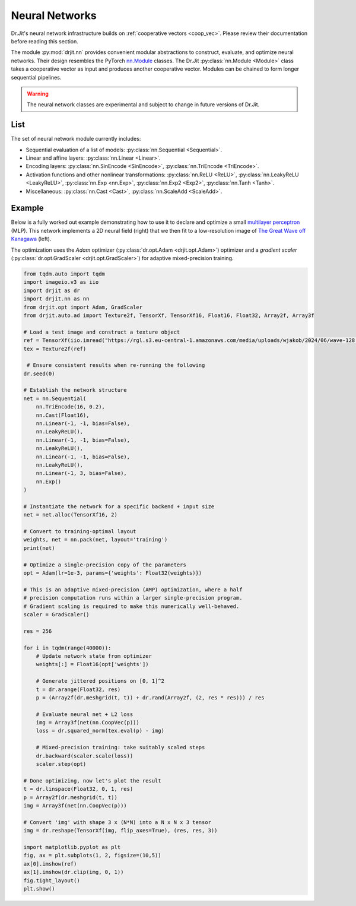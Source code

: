 .. py:currentmodule:: drjit.nn

.. _neural_nets:

Neural Networks
===============

Dr.Jit's neural network infrastructure builds on :ref:`cooperative vectors
<coop_vec>`. Please review their documentation before reading this section.

The module :py:mod:`drjit.nn` provides convenient modular abstractions to
construct, evaluate,  and optimize neural networks. Their design resembles the
PyTorch `nn.Module
<https://pytorch.org/docs/stable/generated/torch.nn.Module.html>`__ classes.
The Dr.Jit :py:class:`nn.Module <Module>` class takes a cooperative vector as input
and produces another cooperative vector. Modules can be chained to form longer
sequential pipelines.

.. warning::

   The neural network classes are experimental and subject to change in future
   versions of Dr.Jit.

List
----

The set of neural network module currently includes:

- Sequential evaluation of a list of models: :py:class:`nn.Sequential <Sequential>`.

- Linear and affine layers: :py:class:`nn.Linear <Linear>`.

- Encoding layers: :py:class:`nn.SinEncode <SinEncode>`, :py:class:`nn.TriEncode <TriEncode>`.

- Activation functions and other nonlinear transformations: :py:class:`nn.ReLU <ReLU>`, :py:class:`nn.LeakyReLU <LeakyReLU>`,
  :py:class:`nn.Exp <nn.Exp>`, :py:class:`nn.Exp2 <Exp2>`, :py:class:`nn.Tanh <Tanh>`.

- Miscellaneous: :py:class:`nn.Cast <Cast>`, :py:class:`nn.ScaleAdd <ScaleAdd>`.

Example
-------

Below is a fully worked out example demonstrating how to use it to declare and
optimize a small `multilayer perceptron
<https://en.wikipedia.org/wiki/Multilayer_perceptron>`__ (MLP). This network
implements a 2D neural field (right) that we then fit to a low-resolution image of `The
Great Wave off Kanagawa
<https://en.wikipedia.org/wiki/The_Great_Wave_off_Kanagawa>`__ (left).

.. image:: https://rgl.s3.eu-central-1.amazonaws.com/media/uploads/wjakob/2024/06/coopvec-screenshot.png
  :width: 600
  :align: center

The optimization uses the *Adam* optimizer (:py:class:`dr.opt.Adam
<drjit.opt.Adam>`) optimizer and a *gradient scaler*
(:py:class:`dr.opt.GradScaler <drjit.opt.GradScaler>`) for adaptive
mixed-precision training.

.. code-block:: python

    from tqdm.auto import tqdm
    import imageio.v3 as iio
    import drjit as dr
    import drjit.nn as nn
    from drjit.opt import Adam, GradScaler
    from drjit.auto.ad import Texture2f, TensorXf, TensorXf16, Float16, Float32, Array2f, Array3f

    # Load a test image and construct a texture object
    ref = TensorXf(iio.imread("https://rgl.s3.eu-central-1.amazonaws.com/media/uploads/wjakob/2024/06/wave-128.png") / 256)
    tex = Texture2f(ref)

     # Ensure consistent results when re-running the following
    dr.seed(0)

    # Establish the network structure
    net = nn.Sequential(
        nn.TriEncode(16, 0.2),
        nn.Cast(Float16),
        nn.Linear(-1, -1, bias=False),
        nn.LeakyReLU(),
        nn.Linear(-1, -1, bias=False),
        nn.LeakyReLU(),
        nn.Linear(-1, -1, bias=False),
        nn.LeakyReLU(),
        nn.Linear(-1, 3, bias=False),
        nn.Exp()
    )

    # Instantiate the network for a specific backend + input size
    net = net.alloc(TensorXf16, 2)

    # Convert to training-optimal layout
    weights, net = nn.pack(net, layout='training')
    print(net)

    # Optimize a single-precision copy of the parameters
    opt = Adam(lr=1e-3, params={'weights': Float32(weights)})

    # This is an adaptive mixed-precision (AMP) optimization, where a half
    # precision computation runs within a larger single-precision program.
    # Gradient scaling is required to make this numerically well-behaved.
    scaler = GradScaler()

    res = 256

    for i in tqdm(range(40000)):
        # Update network state from optimizer
        weights[:] = Float16(opt['weights'])

        # Generate jittered positions on [0, 1]^2
        t = dr.arange(Float32, res)
        p = (Array2f(dr.meshgrid(t, t)) + dr.rand(Array2f, (2, res * res))) / res

        # Evaluate neural net + L2 loss
        img = Array3f(net(nn.CoopVec(p)))
        loss = dr.squared_norm(tex.eval(p) - img)

        # Mixed-precision training: take suitably scaled steps
        dr.backward(scaler.scale(loss))
        scaler.step(opt)

    # Done optimizing, now let's plot the result
    t = dr.linspace(Float32, 0, 1, res)
    p = Array2f(dr.meshgrid(t, t))
    img = Array3f(net(nn.CoopVec(p)))

    # Convert 'img' with shape 3 x (N*N) into a N x N x 3 tensor
    img = dr.reshape(TensorXf(img, flip_axes=True), (res, res, 3))

    import matplotlib.pyplot as plt
    fig, ax = plt.subplots(1, 2, figsize=(10,5))
    ax[0].imshow(ref)
    ax[1].imshow(dr.clip(img, 0, 1))
    fig.tight_layout()
    plt.show()

